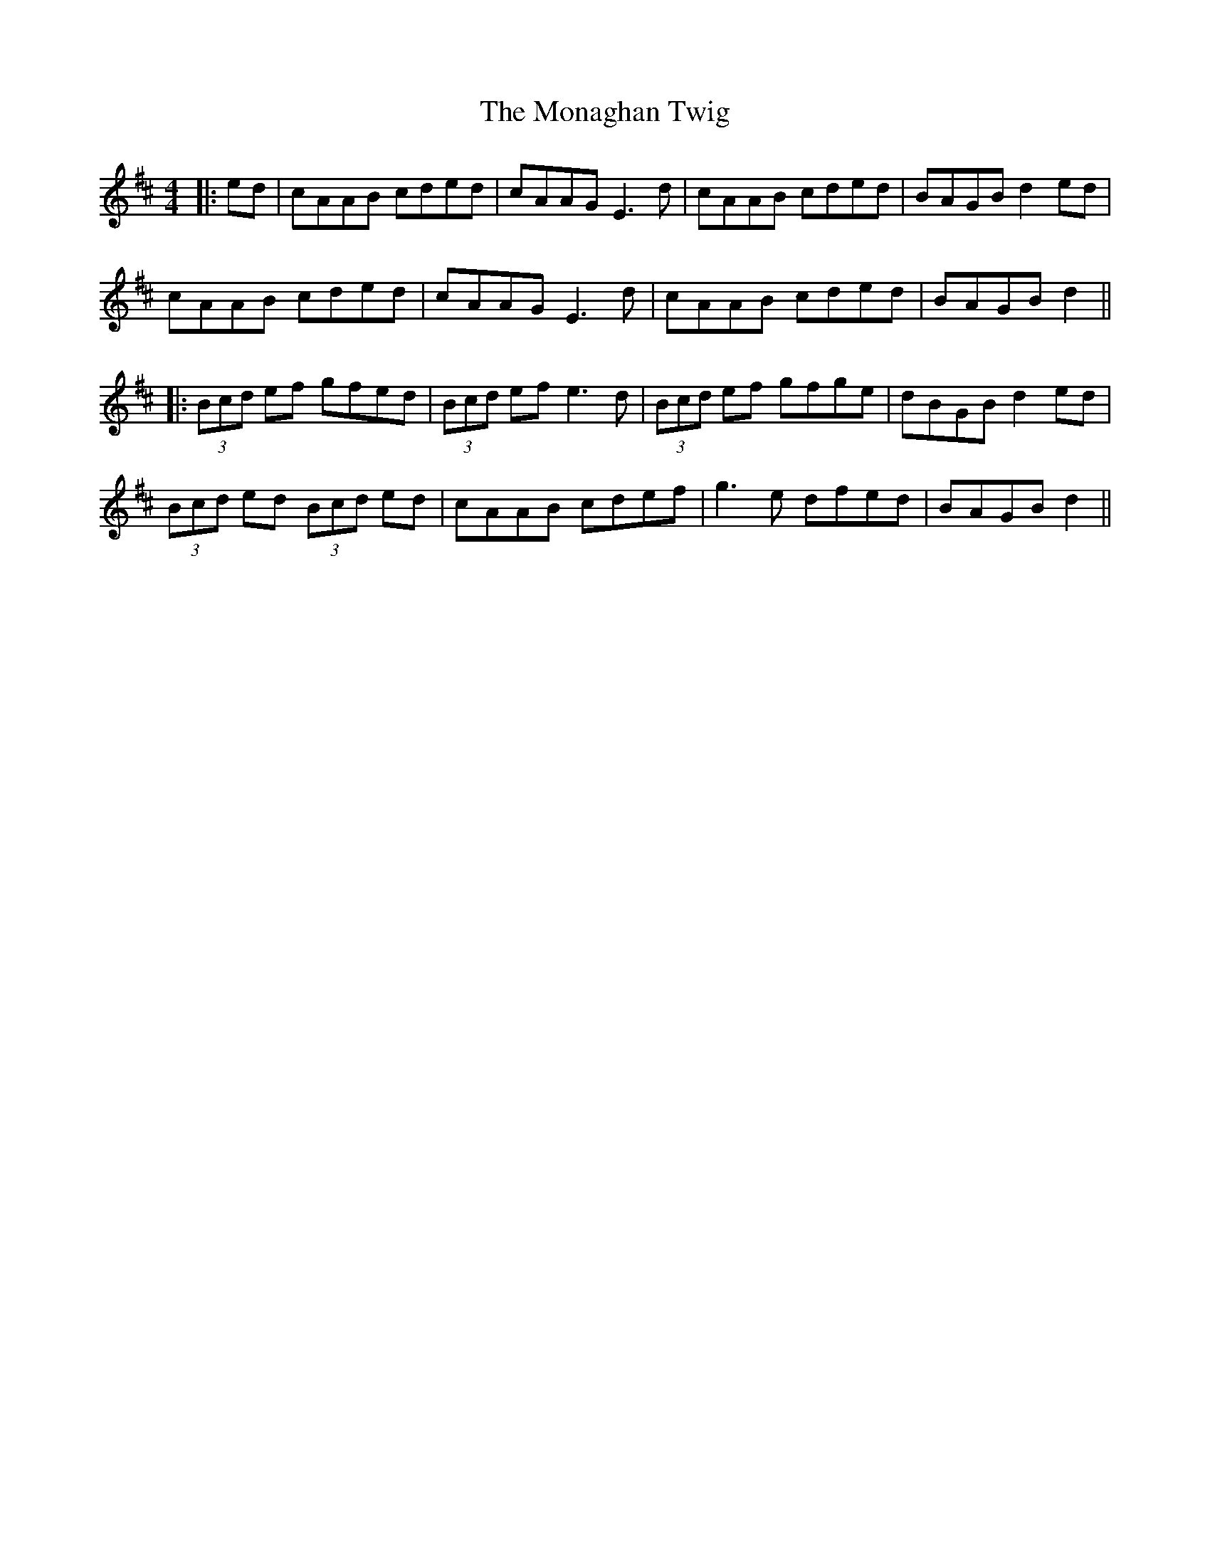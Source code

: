 X: 5
T: Monaghan Twig, The
Z: JACKB
S: https://thesession.org/tunes/1070#setting14299
R: reel
M: 4/4
L: 1/8
K: Amix
|:ed|cAAB cded|cAAG E3d|cAAB cded|BAGB d2ed|
cAAB cded|cAAG E3d|cAAB cded|BAGB d2||
|:(3Bcd ef gfed|(3Bcd ef e3d|(3Bcd ef gfge|dBGB d2ed|
(3Bcd ed (3Bcd ed|cAAB cdef|g3e dfed|BAGB d2||
